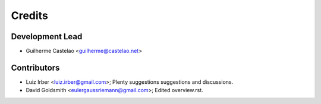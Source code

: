 =======
Credits
=======

Development Lead
----------------

* Guilherme Castelao <guilherme@castelao.net>

Contributors
------------

* Luiz Irber <luiz.irber@gmail.com>; Plenty suggestions suggestions and discussions.
* David Goldsmith <eulergaussriemann@gmail.com>; Edited overview.rst.
